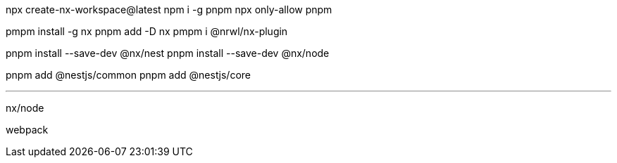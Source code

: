 npx create-nx-workspace@latest
npm i -g pnpm
npx only-allow pnpm





pmpm install -g nx  
pnpm add -D nx
pmpm i @nrwl/nx-plugin    

pnpm install --save-dev @nx/nest
pnpm install --save-dev @nx/node

pnpm add @nestjs/common
pnpm add @nestjs/core

___

nx/node

webpack
